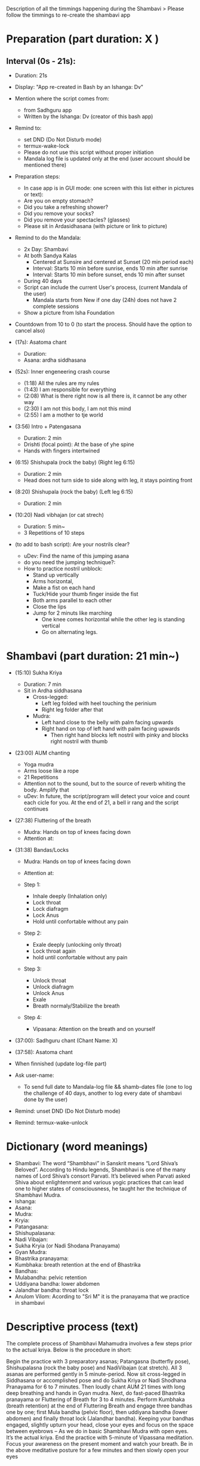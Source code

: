 # Title: Script to re-create shambavi as an app
# Description: It is following the timmings of the original video

Description of all the timmings happening during the Shambavi
 > Please follow the timmings to re-create the shambavi app
 
* Preparation (part duration: X )
** Interval (0s - 21s):
   - Duration: 21s 
   - Display: "App re-created in Bash by an Ishanga: Dv"
   - Mention where the script comes from:
      - from Sadhguru app
      - Written by the Ishanga: Dv (creator of this bash app)
   - Remind to: 
      - set DND (Do Not Disturb mode)
      - termux-wake-lock
      - Please do not use this script without proper initiation
      - Mandala log file is updated only at the end (user account should be mentioned there)
   - Preparation steps:
      - In case app is in GUI mode: one screen with this list either in pictures or text):
      - Are you on empty stomach?
      - Did you take a refreshing shower?
      - Did you remove your socks?
      - Did you remove your spectacles? (glasses)
      - Please sit in Ardasidhasana (with picture or link to picture)
   - Remind to do the Mandala:
      - 2x Day: Shambavi
      - At both Sandya Kalas
         - Centered at Sunsire and centered at Sunset (20 min period each)
         - Interval: Starts 10 min before sunrise, ends 10 min after sunrise
         - Interval: Starts 10 min before sunset, ends 10 min after sunset
      - During 40 days
      - Script can include the current User's process, (current Mandala of the user)
         - Mandala starts from New if one day (24h) does not have 2 complete sessions
      - Show a picture from Isha Foundation
   - Countdown from 10 to 0 (to start the process. Should have the option to cancel also)

   - (17s): Asatoma chant
      - Duration: 
      - Asana: ardha siddhasana
   - (52s): Inner engeneering crash course
      - (1:18) All the rules are my rules
      - (1:43) I am responsible for everything
      - (2:08) What is there right now is all there is, it cannot be any other way
      - (2:30) I am not this body, I am not this mind
      - (2:55) I am a mother to tje world

   - (3:56) Intro + Patengasana 
      - Duration: 2 min
      - Drishti (focal point): At the base of yhe spine
      - Hands with fingers intertwined
   - (6:15) Shishupala (rock the baby) (Right leg 6:15)
      - Duration: 2 min
      - Head does not turn side to side along with leg, it stays pointing front
   - (8:20) Shishupala (rock the baby)  (Left leg 6:15)
      - Duration: 2 min
   - (10:20) Nadi vibhajan (or cat strech) 
      - Duration: 5 min~
      - 3 Repetitions of 10 steps

   - (to add to bash script): Are your nostrils clear? 
      - uDev: Find the name of this jumping asana
      - do you need the jumping technique?: 
      - How to practice nostril unblock:
         - Stand up vertically
         - Arms horizontal, 
         - Make a fist on each hand
         - Tuck/Hide your thumb finger inside the fist
         - Both arms parallel to each other
         - Close the lips
         - Jump for 2 minuts like marching
            - One knee comes horizontal while the other leg is standing vertical
            - Go on alternating legs.

* Shambavi (part duration: 21 min~)
   - (15:10) Sukha Kriya 
      - Duration: 7 min
      - Sit in Ardha siddhasana
         - Cross-legged:
            - Left leg folded with heel touching the perinium
            - Right leg folder after that
         - Mudra:
            - Left hand close to the belly with palm facing upwards
            - Right hand on top of left hand with palm facing upwards
               - Then right hand blocks left nostril with pinky and blocks right nostril with thumb

   - (23:00) AUM chanting 
      - Yoga mudra
      - Arms loose like a rope
      - 21 Repetitions
      - Attention not to the sound, but to the source of reverb whiting the body. Amplify that
      - uDev: In future, the script/program will detect your voice and count each cicle for you. At the end of 21, a bell ir rang and the script continues 

   - (27:38) Fluttering of the breath
      - Mudra: Hands on top of knees facing down
      - Attention at:

   - (31:38) Bandas/Locks
      - Mudra: Hands on top of knees facing down
      - Attention at:

      - Step 1:
         - Inhale deeply (Inhalation only)
         - Lock throat
         - Lock diafragm
         - Lock Anus
         - Hold until confortable without any pain
      - Step 2:
         - Exale deeply (unlocking only throat)
         - Lock throat again
         - hold until confortable without any pain
      - Step 3: 
         - Unlock throat
         - Unlock diafragm
         - Unlock Anus
         - Exale
         - Breath normaly/Stabilize the breath
      - Step 4:
         - Vipasana: Attention on the breath and on yourself
         
   - (37:00): Sadhguru chant (Chant Name: X)
   - (37:58): Asatoma chant

   * When finnished (update log-file part)
   - Ask user-name:
      - To send full date to Mandala-log file && shamb-dates file (one to log the challenge of 40 days, another to log every date of shambavi done by the user)
   - Remind: unset DND (Do Not Disturb mode)
   - Remind: termux-wake-unlock
  
* Dictionary (word meanings)
   - Shambavi: The word “Shambhavi” in Sanskrit means “Lord Shiva’s Beloved”. According to Hindu legends, Shambhavi is one of the many names of Lord Shiva’s consort Parvati. It’s believed when Parvati asked Shiva about enlightenment and various yogic practices that can lead one to higher states of consciousness, he taught her the technique of Shambhavi Mudra.
   - Ishanga: 
   - Asana:
   - Mudra:
   - Kryia:
   - Patangasana:
   - Shishupalasana:
   - Nadi Vibajan:
   - Sukha Kryia (or Nadi Shodana Pranayama)
   - Gyan Mudra:
   - Bhastrika pranayama:
   - Kumbhaka: breath retention at the end of Bhastrika
   - Bandhas:
   - Mulabandha: pelvic retention
   - Uddiyana bandha: lower abdomen
   - Jalandhar bandha: throat lock
   - Anulom Vilom: Acording to "Sri M" it is the pranayama that we practice in shambavi

* Descriptive process (text)
   The complete process of Shambhavi Mahamudra involves a few steps prior to the actual kriya. Below is the procedure in short:

   Begin the practice with 3 preparatory asanas; Patangasna (butterfly pose), Shishupalasna (rock the baby pose) and NadiVibajan (cat stretch). All 3 asanas are performed gently in 5 minute-period.     
   Now sit cross-legged in Siddhasana or accomplished pose and do Sukha Kriya or Nadi Shodhana Pranayama for 6 to 7 minutes. 
   Then loudly chant AUM 21 times with long deep breathing and hands in Gyan mudra. 
   Next, do fast-paced Bhastrika pranayama or Fluttering of Breath for 3 to 4 minutes.
   Perform Kumbhaka (breath retention) at the end of Fluttering Breath and engage three bandhas one by one; first Mula bandha (pelvic floor), then uddiyana bandha (lower abdomen) and finally throat lock (Jalandhar bandha).
   Keeping your bandhas engaged, slightly upturn your head, close your eyes and focus on the space between eyebrows – As we do in basic Shambhavi Mudra with open eyes. It’s the actual kriya. 
   End the practice with 5-minute of Vipassana meditation. Focus your awareness on the present moment and watch your breath. 
   Be in the above meditative posture for a few minutes and then slowly open your eyes
